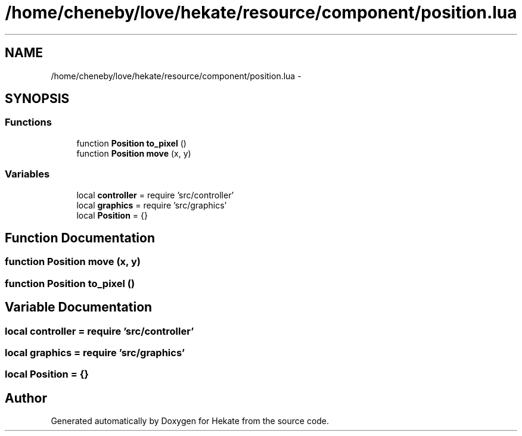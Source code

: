 .TH "/home/cheneby/love/hekate/resource/component/position.lua" 3 "Thu May 17 2018" "Hekate" \" -*- nroff -*-
.ad l
.nh
.SH NAME
/home/cheneby/love/hekate/resource/component/position.lua \- 
.SH SYNOPSIS
.br
.PP
.SS "Functions"

.in +1c
.ti -1c
.RI "function \fBPosition\fP \fBto_pixel\fP ()"
.br
.ti -1c
.RI "function \fBPosition\fP \fBmove\fP (x, y)"
.br
.in -1c
.SS "Variables"

.in +1c
.ti -1c
.RI "local \fBcontroller\fP = require 'src/controller'"
.br
.ti -1c
.RI "local \fBgraphics\fP = require 'src/graphics'"
.br
.ti -1c
.RI "local \fBPosition\fP = {}"
.br
.in -1c
.SH "Function Documentation"
.PP 
.SS "function \fBPosition\fP move (x, y)"

.SS "function \fBPosition\fP to_pixel ()"

.SH "Variable Documentation"
.PP 
.SS "local controller = require 'src/controller'"

.SS "local graphics = require 'src/graphics'"

.SS "local Position = {}"

.SH "Author"
.PP 
Generated automatically by Doxygen for Hekate from the source code\&.
